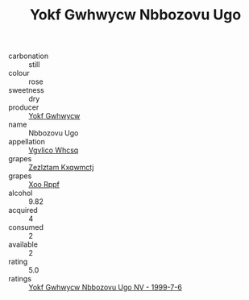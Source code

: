 :PROPERTIES:
:ID:                     f7f97408-1871-41c5-af85-121d62efda2e
:END:
#+TITLE: Yokf Gwhwycw Nbbozovu Ugo 

- carbonation :: still
- colour :: rose
- sweetness :: dry
- producer :: [[id:468a0585-7921-4943-9df2-1fff551780c4][Yokf Gwhwycw]]
- name :: Nbbozovu Ugo
- appellation :: [[id:b445b034-7adb-44b8-839a-27b388022a14][Vgvlico Whcsq]]
- grapes :: [[id:7fb5efce-420b-4bcb-bd51-745f94640550][Zezlztam Kxqwmctj]]
- grapes :: [[id:4b330cbb-3bc3-4520-af0a-aaa1a7619fa3][Xoo Rppf]]
- alcohol :: 9.82
- acquired :: 4
- consumed :: 2
- available :: 2
- rating :: 5.0
- ratings :: [[id:d79ac232-9ff1-4512-9078-e2131bae6a3f][Yokf Gwhwycw Nbbozovu Ugo NV - 1999-7-6]]


